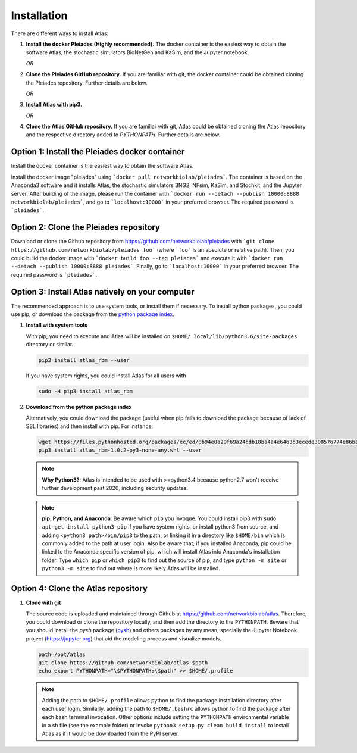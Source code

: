 Installation
============

There are different ways to install Atlas:

1. **Install the docker Pleiades (Highly recommended).** The docker container is the easiest way to obtain
   the software Atlas, the stochastic simulators BioNetGen and KaSim, and the Jupyter notebook.

   *OR*

2. **Clone the Pleiades GitHub repository.** If you are familiar with git, the docker container could
   be obtained cloning the Pleiades repository. Further details are below.

   *OR*

3. **Install Atlas with pip3.**

   *OR*

4. **Clone the Atlas GitHub repository.** If you are familiar with git, Atlas could
   be obtained cloning the Atlas repository and the respective directory added to `PYTHONPATH`.
   Further details are below.

.. .. note::
..     **Need Help?**
..     If you run into any problems with installation, please visit our chat room:
..     https://gitter.im/glucksfall/pleiades

Option 1: Install the Pleiades docker container
-----------------------------------------------
Install the docker container is the easiest way to obtain the software Atlas.

Install the docker image "pleiades" using ```docker pull networkbiolab/pleiades```.
The container is based on the Anaconda3 software and
it installs Atlas, the stochastic simulators BNG2, NFsim, KaSim, and
Stochkit, and the Jupyter server. After building of the image, please run the container with
```docker run --detach --publish 10000:8888 networkbiolab/pleiades```, and go to
```localhost:10000``` in your preferred browser. The required password is
```pleiades```.

Option 2: Clone the Pleiades repository
---------------------------------------

Download or clone the Github repository from https://github.com/networkbiolab/pleiades
with ```git clone https://github.com/networkbiolab/pleiades foo``` (where ```foo``` is an absolute
or relative path). Then, you could build the docker image with ```docker build foo --tag pleiades```
and execute it with ```docker run --detach --publish 10000:8888 pleiades```.
Finally, go to ```localhost:10000``` in your preferred browser. The required password is ```pleiades```.

Option 3: Install Atlas natively on your computer
-------------------------------------------------

The recommended approach is to use system tools, or install them if
necessary. To install python packages, you could use pip, or download
the package from the `python package index <https://pypi.org/project/atlas-rbm/>`_.

1. **Install with system tools**

   With pip, you need to execute and Atlas will be installed on
   ``$HOME/.local/lib/python3.6/site-packages`` directory or similar.

   .. code-block:: bash

    pip3 install atlas_rbm --user

   If you have system rights, you could install Atlas for all users with

   .. code-block:: bash

    sudo -H pip3 install atlas_rbm

2. **Download from the python package index**

   Alternatively, you could download the package (useful when pip fails to download
   the package because of lack of SSL libraries) and then install with pip. For instance:

   .. code-block:: bash

    wget https://files.pythonhosted.org/packages/ec/ed/8b94e0a29f69a24ddb18ba4a4e6463d3ecede308576774e86baf6a84b998/atlas_rbm-1.0.2-py3-none-any.whl
    pip3 install atlas_rbm-1.0.2-py3-none-any.whl --user

   .. note::
    **Why Python3?**:
    Atlas is intended to be used with >=python3.4 because python2.7 won't receive
    further development past 2020, including security updates.

   .. note::
    **pip, Python, and Anaconda**:
    Be aware which ``pip`` you invoque. You could install pip3 with
    ``sudo apt-get install python3-pip`` if you have system rights, or
    install python3 from source, and adding ``<python3 path>/bin/pip3`` to the
    path, or linking it in a directory like ``$HOME/bin`` which is commonly
    added to the path at user login. Also be aware that, if you installed
    Anaconda, pip could be linked to the Anaconda specific version of pip, which
    will install Atlas into Anaconda's installation folder.
    Type ``which pip`` or ``which pip3`` to find out the source of pip, and type
    ``python -m site`` or ``python3 -m site`` to find out where is more likely
    Atlas will be installed.

Option 4: Clone the Atlas repository
-------------------------------------

1. **Clone with git**

   The source code is uploaded and maintained through Github at
   `<https://github.com/networkbiolab/atlas>`_. Therefore, you could download or clone the
   repository locally, and then add the directory to the ``PYTHONPATH``. Beware
   that you should install the *pysb* package (`pysb`_) and others packages
   by any mean, specially the Jupyter Notebook project (`<https://jupyter.org>`_) that
   aid the modeling process and visualize models.

   .. code-block:: bash

    path=/opt/atlas
    git clone https://github.com/networkbiolab/atlas $path
    echo export PYTHONPATH="\$PYTHONPATH:\$path" >> $HOME/.profile

   .. note::
    Adding the path to ``$HOME/.profile`` allows python to find the package
    installation directory after each user login. Similarly, adding the path to
    ``$HOME/.bashrc`` allows python to find the package after each bash terminal
    invocation. Other options include setting the ``PYTHONPATH`` environmental
    variable in a sh file (see the example folder) or invoke ``python3 setup.py clean build install``
    to install Atlas as if it would be downloaded from the PyPI server.

.. refs
.. _KaSim: https://github.com/Kappa-Dev/KaSim
.. _NFsim: https://github.com/RuleWorld/nfsim
.. _BioNetGen2: https://github.com/RuleWorld/bionetgen
.. _PISKaS: https://github.com/DLab/PISKaS
.. _BioNetFit: https://github.com/RuleWorld/BioNetFit
.. _SLURM: https://slurm.schedmd.com/
.. _pysb: http://pysb.org/

.. _Kappa: https://www.kappalanguage.org/
.. _BioNetGen: http://www.csb.pitt.edu/Faculty/Faeder/?page_id=409
.. _pandas: https://pandas.pydata.org/
